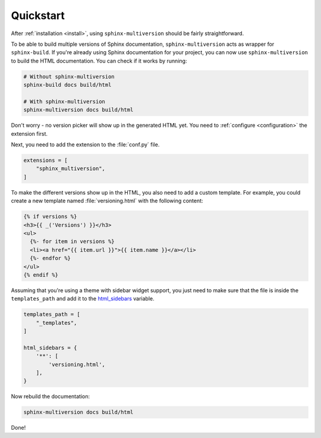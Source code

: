 .. _quickstart:

==========
Quickstart
==========

After :ref:`installation <install>`, using ``sphinx-multiversion`` should be fairly straightforward.

To be able to build multiple versions of Sphinx documentation, ``sphinx-multiversion`` acts as wrapper for ``sphinx-build``.
If you're already using Sphinx documentation for your project, you can now use ``sphinx-multiversion`` to build the HTML documentation.
You can check if it works by running:

.. code-block:: bash

    # Without sphinx-multiversion
    sphinx-build docs build/html

    # With sphinx-multiversion
    sphinx-multiversion docs build/html

Don't worry - no version picker will show up in the generated HTML yet.
You need to :ref:`configure <configuration>` the extension first.

.. seealso::

   If you're not using Sphinx yet, have a look at the `tutorial <sphinx_tutorial_>`_.

Next, you need to add the extension to the :file:`conf.py` file.

.. code-block:: python

    extensions = [
        "sphinx_multiversion",
    ]

To make the different versions show up in the HTML, you also need to add a custom template. For example, you could create a new template named :file:`versioning.html` with the following content:

.. code-block:: html

    {% if versions %}
    <h3>{{ _('Versions') }}</h3>
    <ul>
      {%- for item in versions %}
      <li><a href="{{ item.url }}">{{ item.name }}</a></li>
      {%- endfor %}
    </ul>
    {% endif %}

.. seealso::

   You can also list branches, tags, released versions and development branches separately.
   See :ref:`Templates <templates>` for details.

Assuming that you're using a theme with sidebar widget support, you just need to make sure that the file is inside the ``templates_path`` and add it to the `html_sidebars <sphinx_html_sidebars_>`_ variable.

.. code-block:: python

    templates_path = [
        "_templates",
    ]

    html_sidebars = {
        '**': [
            'versioning.html',
        ],
    }

Now rebuild the documentation:

.. code-block:: bash

    sphinx-multiversion docs build/html

Done!

.. seealso::

   By default, all local branches and tags will be included. If you only want to include certain branches/tags or also include remote branches, see :ref:`Configuration <configuration>`.


.. _sphinx_tutorial: http://www.sphinx-doc.org/en/stable/tutorial.html
.. _sphinx_html_sidebars: https://www.sphinx-doc.org/en/master/usage/configuration.html#confval-html_sidebars
